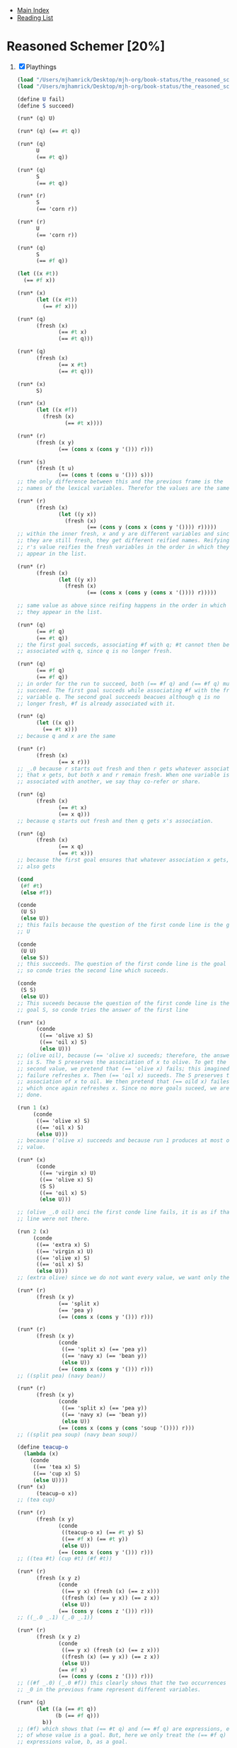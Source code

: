 + [[../index.org][Main Index]]
+ [[./index.org][Reading List]]

* Reasoned Schemer [20%]
1. [X] Playthings
   #+BEGIN_SRC scheme
     (load "/Users/mjhamrick/Desktop/mjh-org/book-status/the_reasoned_schemer/mk.scm")
     (load "/Users/mjhamrick/Desktop/mjh-org/book-status/the_reasoned_schemer/mkextraforms.scm")

     (define U fail)
     (define S succeed)

     (run* (q) U)

     (run* (q) (== #t q))

     (run* (q)
           U
           (== #t q))

     (run* (q)
           S
           (== #t q))

     (run* (r)
           S
           (== 'corn r))

     (run* (r)
           U
           (== 'corn r))

     (run* (q)
           S
           (== #f q))

     (let ((x #t))
       (== #f x))

     (run* (x)
           (let ((x #t))
             (== #f x)))

     (run* (q)
           (fresh (x)
                  (== #t x)
                  (== #t q)))

     (run* (q)
           (fresh (x)
                  (== x #t)
                  (== #t q)))

     (run* (x)
           S)

     (run* (x)
           (let ((x #f))
             (fresh (x)
                    (== #t x))))

     (run* (r)
           (fresh (x y)
                  (== (cons x (cons y '())) r)))

     (run* (s)
           (fresh (t u)
                  (== (cons t (cons u '())) s)))
     ;; the only difference between this and the previous frame is the
     ;; names of the lexical variables. Therefor the values are the same

     (run* (r)
           (fresh (x)
                  (let ((y x))
                    (fresh (x)
                           (== (cons y (cons x (cons y '()))) r)))))
     ;; within the inner fresh, x and y are different variables and since
     ;; they are still fresh, they get different reified names. Reifying
     ;; r's value reifies the fresh variables in the order in which they
     ;; appear in the list.

     (run* (r)
           (fresh (x)
                  (let ((y x))
                    (fresh (x)
                           (== (cons x (cons y (cons x '()))) r)))))

     ;; same value as above since reifing happens in the order in which
     ;; they appear in the list.

     (run* (q)
           (== #f q)
           (== #t q))
     ;; the first goal succeds, associating #f with q; #t cannot then be
     ;; associated with q, since q is no longer fresh.

     (run* (q)
           (== #f q)
           (== #f q))
     ;; in order for the run to succeed, both (== #f q) and (== #f q) must
     ;; succeed. The first goal succeds while associating #f with the fresh
     ;; variable q. The second goal succeeds beacues although q is no
     ;; longer fresh, #f is already associated with it.

     (run* (q)
           (let ((x q))
             (== #t x)))
     ;; because q and x are the same

     (run* (r)
           (fresh (x)
                  (== x r)))
     ;; _.0 because r starts out fresh and then r gets whatever association
     ;; that x gets, but both x and r remain fresh. When one variable is
     ;; associated with another, we say thay co-refer or share.

     (run* (q)
           (fresh (x)
                  (== #t x)
                  (== x q)))
     ;; because q starts out fresh and then q gets x's association.

     (run* (q)
           (fresh (x)
                  (== x q)
                  (== #t x)))
     ;; because the first goal ensures that whatever association x gets, q
     ;; also gets

     (cond
      (#f #t)
      (else #f))

     (conde
      (U S)
      (else U))
     ;; this fails because the question of the first conde line is the goal
     ;; U

     (conde
      (U U)
      (else S))
     ;; this succeeds. The question of the first conde line is the goal U
     ;; so conde tries the second line which suceeds.

     (conde
      (S S)
      (else U))
     ;; This suceeds because the question of the first conde line is the
     ;; goal S, so conde tries the answer of the first line

     (run* (x)
           (conde
            ((== 'olive x) S)
            ((== 'oil x) S)
            (else U)))
     ;; (olive oil), because (== 'olive x) suceeds; therefore, the answer
     ;; is S. The S preserves the association of x to olive. To get the
     ;; second value, we pretend that (== 'olive x) fails; this imagined
     ;; failure refreshes x. Then (== 'oil x) suceeds. The S preserves the
     ;; association of x to oil. We then pretend that (== oild x) failes,
     ;; which once again refreshes x. Since no more goals suceed, we are
     ;; done.

     (run 1 (x)
          (conde
           ((== 'olive x) S)
           ((== 'oil x) S)
           (else U)))
     ;; because ('olive x) succeeds and because run 1 produces at most one
     ;; value.

     (run* (x)
           (conde
            ((== 'virgin x) U)
            ((== 'olive x) S)
            (S S)
            ((== 'oil x) S)
            (else U)))

     ;; (olive _.0 oil) onci the first conde line fails, it is as if that
     ;; line were not there.

     (run 2 (x)
          (conde
           ((== 'extra x) S)
           ((== 'virgin x) U)
           ((== 'olive x) S)
           ((== 'oil x) S)
           (else U)))
     ;; (extra olive) since we do not want every value, we want only the first two values

     (run* (r)
           (fresh (x y)
                  (== 'split x)
                  (== 'pea y)
                  (== (cons x (cons y '())) r)))

     (run* (r)
           (fresh (x y)
                  (conde
                   ((== 'split x) (== 'pea y))
                   ((== 'navy x) (== 'bean y))
                   (else U))
                  (== (cons x (cons y '())) r)))
     ;; ((split pea) (navy bean))

     (run* (r)
           (fresh (x y)
                  (conde
                   ((== 'split x) (== 'pea y))
                   ((== 'navy x) (== 'bean y))
                   (else U))
                  (== (cons x (cons y (cons 'soup '()))) r)))
     ;; ((split pea soup) (navy bean soup))

     (define teacup-o
       (lambda (x)
         (conde
          ((== 'tea x) S)
          ((== 'cup x) S)
          (else U))))
     (run* (x)
           (teacup-o x))
     ;; (tea cup)

     (run* (r)
           (fresh (x y)
                  (conde
                   ((teacup-o x) (== #t y) S)
                   ((== #f x) (== #t y))
                   (else U))
                  (== (cons x (cons y '())) r)))
     ;; ((tea #t) (cup #t) (#f #t))

     (run* (r)
           (fresh (x y z)
                  (conde
                   ((== y x) (fresh (x) (== z x)))
                   ((fresh (x) (== y x)) (== z x))
                   (else U))
                  (== (cons y (cons z '())) r)))
     ;; ((_.0 _.1) (_.0 _.1))

     (run* (r)
           (fresh (x y z)
                  (conde
                   ((== y x) (fresh (x) (== z x)))
                   ((fresh (x) (== y x)) (== z x))
                   (else U))
                  (== #f x)
                  (== (cons y (cons z '())) r)))
     ;; ((#f _.0) (_.0 #f)) this clearly shows that the two occurrences of
     ;; _0 in the previous frame represent different variables.

     (run* (q)
           (let ((a (== #t q))
                 (b (== #f q)))
             b))
     ;; (#f) which shows that (== #t q) and (== #f q) are expressions, each
     ;; of whose value is a goal. But, here we only treat the (== #f q)
     ;; expressions value, b, as a goal.

     (run* (q)
           (let ((a (== #t q))
                 (b (fresh (x)
                           (== x q)
                           (== #f x)))
                 (c (conde
                     ((== #t q) S)
                     (else (== #f q)))))
             b))
     ;; (#f), which shows that (== ...), (fresh ...), and (conde ...) are
     ;; expressions, each of whose value is a goal. But, here, we only
     ;; treat the fresh expressions value, b, as a goal. This is indeed
     ;; interesting.

     ;; JAMS STAINS AND STUFF!!!





     #+END_SRC
2. [X] Teaching Old Toys New Tricks
    #+BEGIN_SRC scheme
      (load "/Users/mjhamrick/.org/reading-list/the_reasoned_schemer/mk.scm")
      (load "/Users/mjhamrick/.org/reading-list/the_reasoned_schemer/mkextraforms.scm")

      (let ((x (lambda (a) a))
            (y 'c))
        (x y))

      (run* (r)
            (fresh (y x)
                   (== `(,x ,y) r)))

      (run* (r)
            (fresh (v w)
                   (== (let ((x v)
                             (y w))
                         `(,x ,y))
                       r)))

      (car `(grape raisin pear))

      (car `(a c o r n))
      ;; Haven't defined caro yet... That's why it doesn't work.
      (define caro
        (lambda (p a)
          (fresh (d)
                 (== (cons a d) p))))
      (run* (r)
            (fresh ())
            (caro `(a c o r n) r))


      (run* (q)
            (caro `(a c o r n) 'a)
            (== #t q))

      (run* (r)
            (fresh (x y)
                   (caro `(,r ,y) x)
                   (== 'pear x)))

      (cons
       (car `(grape raison pear))
       (car `((a) (b) (c))))

      (run* (r)
            (fresh (x y)
                   (caro `(grape raisin pear) x)
                   (caro `((a) (b) (c)) y)
                   (== (cons x y) r)))

      (cdr `(grape raisin pear))

      (car (cdr `(a c o r n)))

      (define cdro
        (lambda (p d)
          (fresh (a)
                 (== (cons a d) p))))

      (run* (r)
            (fresh (v)
                   (cdro `(a c o r n) v)
                   (caro v r)))

      (cons
       (cdr `(grape raisin pear))
       (car `((a) (b) (c))))

      (run* (r)
            (fresh (x y)
                   (cdro `(grape raisin pear) x)
                   (caro `((a) (b) (c)) y)
                   (== (cons x y) r)))

      (run* (q)
            (cdro `(a c o r n) `(c o r n))
            (== #t q))

      (run* (x)
            (cdro `(c o r n) `(,x r n)))

      (run* (l)
            (fresh (x)
                   (cdro l `(c o r n))
                   (caro l x)
                   (== 'a x)))

      (define conso
        (lambda (a d p)
          (== (cons a d) p)))

      (run* (l)
            (conso `(a b c) `(d e) l))

      (run* (r)
            (fresh (x y z)
                   (== `(e a d ,x) r)
                   (conso y `(a ,z c) r)))

      (run* (x)
            (conso x `(a ,x c) `(d a ,x c)))

      (run* (l)
            (fresh (x)
                   (== `(d a ,x c) l)
                   (conso x `(a ,x c) l)))

      (run* (l)
            (fresh (d x y w s)
                   (conso w `(a n s) s)
                   (cdro l s)
                   (caro l x)
                   (== 'b x)
                   (cdro l d)
                   (caro d y)
                   (== 'e y)))

      (null? `(grape raisin pear))

      (null? `())

      (define nullo
        (lambda (x)
          (== `() x)))

      (run* (q)
            (nullo `(grape raisin pear))
            (== #t q))

      (run* (q)
            (nullo `())
            (== #t q))

      (run* (x)
            (nullo x))

      (eq? 'pear 'plum)

      (eq? 'plum 'plum)

      (define eqo
        (lambda (x y)
          (== x y)))

      (run* (q)
            (eqo 'pear 'plum)
            (== #t q))

      (run* (q)
            (eqo 'plum 'plum)
            (== #t q))

      `(split . pea)

      (pair? `((split) . pea))

      (pair? `())

      (pair? `(pear))

      (cdr `(pear))

      (cons `(split) 'pea)

      (run* (r)
            (fresh (x y)
                   (== (cons x (cons y 'salad)) r)))

      (define pairo
        (lambda (p)
          (fresh (a d)
                 (conso a d p))))

      (run* (q)
            (pairo (cons q q))
            (== #t q))

      (run* (q)
            (pairo `())
            (== #t q))

      (run* (q)
            (pairo 'pair)
            (== #t q))

      (run* (x)
            (pairo x))

      (run* (r)
            (pairo (cons r 'pear)))
    #+END_SRC
3. [ ] Seeing Old Friends in New Ways
   #+BEGIN_SRC scheme
     (load "/Users/mjhamrick/.org/reading-list/the_reasoned_schemer/mk.scm")
     (load "/Users/mjhamrick/.org/reading-list/the_reasoned_schemer/mkextraforms.scm")
     (load "/Users/mjhamrick/.org/reading-list/the_reasoned_schemer/previous_chapters.scm")

     (define list?
       (lambda (l)
         (cond
          ((null? l) #t)
          ((pair? l) (list? (cdr l)))
          (else #f))))

     (list? `())

     (list? 's)

     (list? `(d a t e . s))

     (define listo
       (lambda (l)
         (conde
          ((nullo l) S)
          ((pairo l) (fresh (d)
                            (cdro l d)
                            (listo d)))
          (else U))))

     (run* (x)
           (listo `(a b ,x d)))

     (run 1 (x)
          (listo `(a b c . ,x)))

     (run 5 (x)
          (listo `(a b c . ,x)))

     (define lol?
       (lambda (l)
         (cond
          ((null? l) #t)
          ((list? (car l)) (lol? (cdr l)))
          (else #f))))

     (define lolo
       (lambda (l)
         (conde
          ((nullo l) S)
          ((fresh (a)
                  (caro l a)
                  (listo a)) (fresh (d)
                                    (cdro l d)
                                    (lolo d)))
          (else U))))

     (run 1 (l)
          (lolo l))

     (run* (q)
           (fresh (x y)
                  (lolo `((a b) (,x c) (d ,y)))
                  (== #t q)))

     (run 1 (q)
          (fresh (x)
                 (lolo `((a b) . ,x))
                 (== #t q)))

     (run 1 (x)
          (lolo `((a b) (c d) . ,x)))

     (run 5 (x)
          (lolo `((a b) (c d) . ,x)))

     (define twinso
       (lambda (s)
         (fresh (x y)
                (conso x y s)
                (conso x `() y))))

     (run* (q)
           (twinso `(tofu tofu))
           (== #t q))

     (run* (z)
           (twinso `(,z tofu)))

     (define twinso
       (lambda (s)
         (fresh (x)
                (== `(,x ,x) s))))

     (run* (q)
           (twinso `(tofu tofu))
           (== #t q))

     (run* (z)
           (twinso `(,z tofu)))

     (define loto
       (lambda (l)
         (conde
          ((nullo l) S)
          ((fresh (a)
                  (caro l a)
                  (twinso a)) (fresh (d)
                                     (cdro l d)
                                     (loto d)))
          (else U))))

     (run 1 (z)
          (loto `((g g) . ,z)))

     (run 5 (z)
          (loto `((g g) . ,z)))

     (run 5 (r)
          (fresh (w x y z)
                 (loto `((g g) (e ,w) (,x ,y) . ,z))
                 (== `(,w (,x ,y) ,z) r)))

     (run 3 (out)
          (fresh (w x y z)
                 (== `((g g) (e ,w) (,x ,y) . ,z) out)
                 (loto out)))

     (define listofo
       (lambda (predo l)
         (conde
          ((nullo l) S)
          ((fresh (a)
                  (caro l a)
                  (predo a)) (fresh (d)
                                    (cdro l d)
                                    (listofo predo d)))
          (else U))))

     (run 3 (out)
          (fresh (w x y z)
                 (== `((g g) (e ,w) (,x ,y) . ,z) out)
                 (listofo twinso out)))

     (define loto
       (lambda (l)
         (listofo twino l)))

     (define eq-car?
       (lambda (l x)
         (eq? (car l) x)))

     (define member?
       (lambda (x l)
         (cond
          ((null? l) #f)
          ((eq-car? l x) #t)
          (else (member? x (cdr l))))))

     (member? 'olive '(virgin olive oil))

     (define eq-caro
       (lambda (l x)
         (caro l x)))

     (define membero
       (lambda (x l)
         (conde
          ((nullo l) U)
          ((eq-caro l x) S)
          (else (fresh (d)
                       (cdro l d)
                       (membero x d))))))

     (run* (q)
           (membero 'olive `(virgin olive oil))
           (== #t q))

     (run 1 (y)
          (membero y `(hummus with pita)))

     (run 1 (y)
          (membero y `(with pita)))

     (run 1 (y)
          (membero y `(pita)))

     (run 1 (y)
          (membero y `()))

     (run* (y)
           (membero y `(hummus with pita)))

     (define identity
       (lambda (l)
         (run* (y)
               (membero y l))))

     (run* (x)
           (membero 'e `(pasta ,x fagioli)))

     (run 1 (x)
          (membero 'e `(pasta e ,x fagioli)))

     (run 1 (x)
          (membero 'e `(pasta ,x e fagioli)))

     (run* (r)
           (fresh (x y)
                  (membero 'e `(pasta ,x fagioli ,y))
                  (== `(,x ,y) r)))

     (run 1 (l)
          (membero 'tofu l))

     (run 5 (l)
          (membero 'tofu l))

     (define pmembero
       (lambda (x l)
         (conde
          ((nullo l) U)
          ((eq-caro l x) (cdro l `()))
          (else (fresh (d)
                       (cdro l d)
                       (pmembero x d))))))

     (run 5 (l)
          (pmembero 'tofu l))

     (run* (q)
           (pmembero 'tofu `(a b tofu d tofu))
           (== #t q))

     (define pmembero
       (lambda (x l)
         (conde
          ((nullo l) U)
          ((eq-caro l x) (cdro l `()))
          ((eq-caro l x) S)
          (else (fresh (d)
                       (cdro l d)
                       (pmembero x d))))))

     (run* (q)
           (pmembero 'tofu `(a b todu d tofu))
           (== #t q))

     (define pmembero
       (lambda (x l)
         (conde
          ((nullo l) U)
          ((eq-caro l x) (cdro l `()))
          ((eq-caro l x) (fresh (a d)
                                (cdro l `(,a . ,d))))
          (else (fresh (d)
                       (cdro l d)
                       (pmembero x d))))))

     (run* (q)
           (pmembero 'tofu `(a b todu d tofu))
           (== #t q))

     (run 12 (l)
          (pmembero 'tofu l))

     (define pmembero
       (lambda (x l)
         (conde
          ((eq-caro l x) (fresh (a d)
                                (cdro l `(,a . ,d))))
          ((eq-caro l x) (cdro l `()))
          (else (fresh (d)
                       (cdro l d)
                       (pmembero x d))))))

     (run 12 (l)
          (pmembero 'tofu l))


     (define first-value
       (lambda (l)
         (run 1 (y)
              (membero y l))))

     (first-value `(pasta e fagioli))

     (define memberrevo
       (lambda (x l)
         (conde
          ((nullo l) U)
          (S (fresh (d)
                    (cdro l d)
                    (memberrevo x d)))
          (else (eq-caro l x)))))

     (run* (x)
           (memberrevo x `(pasta e fagioli)))

     (define reverse-list
       (lambda (l)
         (run* (y)
               (memberorevo y l))))

   #+END_SRC
4. [ ] Members Only
5. [ ] Double Your Fun
6. [ ] The Fun Never Ends
7. [ ] A Bit Too Much
8. [ ] Just a Bit More
9. [ ] Under the Hood
10. [ ] Thin Ice
